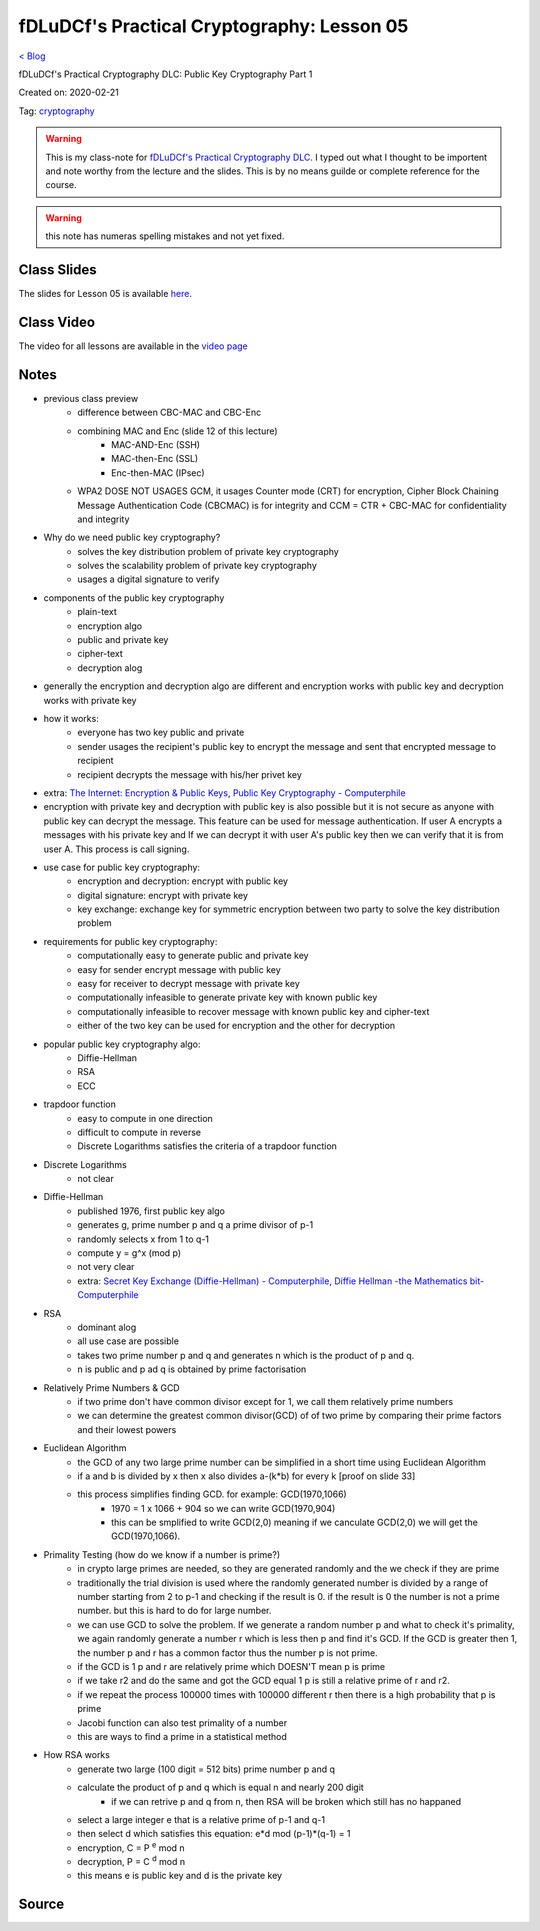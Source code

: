 fDLuDCf's Practical Cryptography: Lesson 05
===========================================
`< Blog <../blog.html>`_

fDLuDCf's Practical Cryptography DLC: Public Key Cryptography Part 1

Created on: 2020-02-21

Tag: `cryptography <blogs/tag_cryptography.html>`_

.. warning:: This is my class-note for `fDLuDCf's Practical Cryptography DLC <https://dle.asiaconnect.bdren.net.bd/upcoming_event/practical-cryptography>`_. I typed out what I thought to be importent and note worthy from the lecture and the slides. This is by no means guilde or complete reference for the course.

.. warning:: this note has numeras spelling mistakes and not yet fixed.


Class Slides
------------
The slides for Lesson 05 is available `here <https://dle.asiaconnect.bdren.net.bd/DLE-3/L5(PublicKey).pdf>`_.


Class Video
-----------
The video for all lessons are available in the `video page <https://dle.asiaconnect.bdren.net.bd/dle-course-3-practical-cryptography/>`_


Notes
-----

- previous class preview
    - difference between CBC-MAC and CBC-Enc
    - combining MAC and Enc (slide 12 of this lecture)
        - MAC-AND-Enc (SSH)
        - MAC-then-Enc (SSL)
        - Enc-then-MAC (IPsec)
    - WPA2 DOSE NOT USAGES GCM, it usages Counter mode (CRT) for encryption,  Cipher Block Chaining Message Authentication Code (CBCMAC) is for integrity and CCM = CTR + CBC-MAC for confidentiality and integrity

- Why do we need public key cryptography?
    - solves the key distribution problem of private key cryptography
    - solves the scalability problem of private key cryptography
    - usages a digital signature to verify
- components of the public key cryptography
    - plain-text
    - encryption algo
    - public and private key
    - cipher-text
    - decryption alog
- generally the encryption and decryption algo are different and encryption works with public key and decryption works with private key
- how it works:
    - everyone has two key public and private 
    - sender usages the recipient's public key to encrypt the message and sent that encrypted message to recipient
    - recipient decrypts the message with his/her privet key
- extra: `The Internet: Encryption & Public Keys <https://youtu.be/ZghMPWGXexs>`_, `Public Key Cryptography - Computerphile <https://youtu.be/GSIDS_lvRv4>`_
- encryption with private key and decryption with public key is also possible but it is not secure as anyone with public key can decrypt the message. This feature can be used for message authentication. If user A encrypts a messages with his private key and If we can decrypt it with user A's public key then we can verify that it is from user A. This process is call signing. 
- use case for public key cryptography:
    - encryption and decryption: encrypt with public key
    - digital signature: encrypt with private key
    - key exchange: exchange key for symmetric encryption between two party to solve the key distribution problem
- requirements for public key cryptography:
    - computationally easy to generate public and private key
    - easy for sender encrypt message with public key 
    - easy for receiver to decrypt message with private key 
    - computationally infeasible to generate private key with known public key
    - computationally infeasible to recover message with known public key and cipher-text
    - either of the two key can be used for encryption and the other for decryption 
- popular public key cryptography algo:
    - Diffie-Hellman
    - RSA
    - ECC
- trapdoor function
    - easy to compute in one direction 
    - difficult to compute in reverse
    - Discrete Logarithms satisfies the criteria of a trapdoor function
- Discrete Logarithms
    - not clear
- Diffie-Hellman
    - published 1976, first public key algo
    - generates g, prime number p and q a prime divisor of p-1
    - randomly selects x from 1 to q-1
    - compute y = g^x (mod p)
    - not very clear
    - extra: `Secret Key Exchange (Diffie-Hellman) - Computerphile <https://youtu.be/NmM9HA2MQGI>`_, `Diffie Hellman -the Mathematics bit- Computerphile <https://youtu.be/Yjrfm_oRO0w>`_
- RSA
    - dominant alog
    - all use case are possible
    - takes two prime number p and q and generates n which is the product of p and q.
    - n is public and p ad q is obtained by prime factorisation
- Relatively Prime Numbers & GCD
    - if two prime don't have common divisor except for 1, we call them relatively prime numbers
    - we can determine the greatest common divisor(GCD) of of two prime by comparing their prime factors and their lowest powers 
- Euclidean Algorithm
    - the GCD of any two large prime number can be simplified in a short time using Euclidean Algorithm
    - if a and b is divided by x then x also divides a-(k*b) for every k [proof on slide 33]
    - this process simplifies finding GCD. for example: GCD(1970,1066)
        - 1970 = 1 x 1066 + 904 so we can write GCD(1970,904)
        - this can be smplified to write GCD(2,0) meaning if we canculate GCD(2,0) we will get the GCD(1970,1066).
- Primality Testing (how do we know if a number is prime?)
    - in crypto large primes are needed, so they are generated randomly and the we check if they are prime
    - traditionally the trial division is used where the randomly generated number is divided by a range of number starting from 2 to p-1 and checking if the result is 0. if the result is 0 the number is not a prime number. but this is hard to do for large number.
    - we can use GCD to solve the problem. If we generate a random number p and what to check it's primality, we again randomly generate a number r which is less then p and find it's GCD. If the GCD is greater then 1, the number p and r has a common factor thus the number p is not prime.
    - if the GCD is 1 p and r are relatively prime which DOESN'T mean p is prime
    - if we take r2 and do the same and got the GCD equal 1 p is still a relative prime of r and r2.
    - if we repeat the process 100000 times with 100000 different r then there is a high probability that p is prime
    - Jacobi function can also test primality of a number
    - this are ways to find a prime in a statistical method 
- How RSA works
    - generate two large (100 digit = 512 bits) prime number p and q
    - calculate the product of p and q which is equal n and nearly 200 digit 
        - if we can retrive p and q from n, then RSA will be broken which still has no happaned
    - select a large integer e that is a relative prime of p-1 and q-1
    - then select d which satisfies this equation: e*d mod (p-1)*(q-1) = 1
    - encryption, C = P :sup:`e` mod n
    - decryption, P = C :sup:`d` mod n
    - this means e is public key and d is the private key


Source
------

